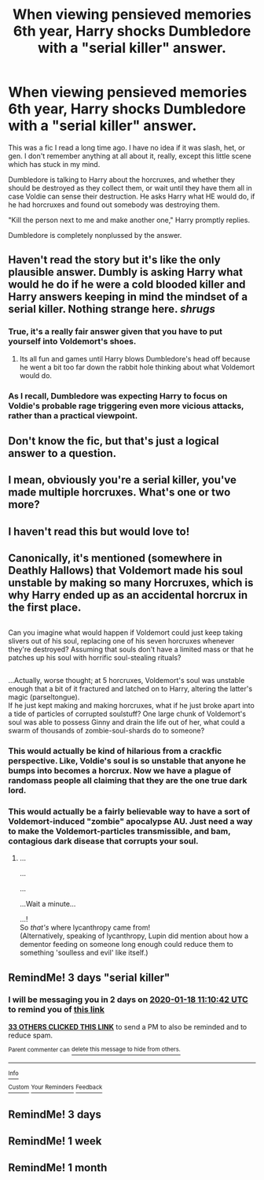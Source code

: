 #+TITLE: When viewing pensieved memories 6th year, Harry shocks Dumbledore with a "serial killer" answer.

* When viewing pensieved memories 6th year, Harry shocks Dumbledore with a "serial killer" answer.
:PROPERTIES:
:Author: JennaSayquah
:Score: 251
:DateUnix: 1579070861.0
:DateShort: 2020-Jan-15
:FlairText: What's That Fic?
:END:
This was a fic I read a long time ago. I have no idea if it was slash, het, or gen. I don't remember anything at all about it, really, except this little scene which has stuck in my mind.

Dumbledore is talking to Harry about the horcruxes, and whether they should be destroyed as they collect them, or wait until they have them all in case Voldie can sense their destruction. He asks Harry what HE would do, if he had horcruxes and found out somebody was destroying them.

"Kill the person next to me and make another one," Harry promptly replies.

Dumbledore is completely nonplussed by the answer.


** Haven't read the story but it's like the only plausible answer. Dumbly is asking Harry what would he do if he were a cold blooded killer and Harry answers keeping in mind the mindset of a serial killer. Nothing strange here. /shrugs/
:PROPERTIES:
:Author: martapuck
:Score: 155
:DateUnix: 1579081683.0
:DateShort: 2020-Jan-15
:END:

*** True, it's a really fair answer given that you have to put yourself into Voldemort's shoes.
:PROPERTIES:
:Score: 62
:DateUnix: 1579086682.0
:DateShort: 2020-Jan-15
:END:

**** Its all fun and games until Harry blows Dumbledore's head off because he went a bit too far down the rabbit hole thinking about what Voldemort would do.
:PROPERTIES:
:Author: acelenny
:Score: 48
:DateUnix: 1579098021.0
:DateShort: 2020-Jan-15
:END:


*** As I recall, Dumbledore was expecting Harry to focus on Voldie's probable rage triggering even more vicious attacks, rather than a practical viewpoint.
:PROPERTIES:
:Author: JennaSayquah
:Score: 14
:DateUnix: 1579124553.0
:DateShort: 2020-Jan-16
:END:


** Don't know the fic, but that's just a logical answer to a question.
:PROPERTIES:
:Author: DerpyPotatos
:Score: 44
:DateUnix: 1579088566.0
:DateShort: 2020-Jan-15
:END:


** I mean, obviously you're a serial killer, you've made multiple horcruxes. What's one or two more?
:PROPERTIES:
:Author: conuly
:Score: 35
:DateUnix: 1579095963.0
:DateShort: 2020-Jan-15
:END:


** I haven't read this but would love to!
:PROPERTIES:
:Author: Kidsgetdownfromthere
:Score: 24
:DateUnix: 1579074520.0
:DateShort: 2020-Jan-15
:END:


** Canonically, it's mentioned (somewhere in Deathly Hallows) that Voldemort made his soul unstable by making so many Horcruxes, which is why Harry ended up as an accidental horcrux in the first place.

** 
   :PROPERTIES:
   :CUSTOM_ID: section
   :END:
Can you imagine what would happen if Voldemort could just keep taking slivers out of his soul, replacing one of his seven horcruxes whenever they're destroyed? Assuming that souls don't have a limited mass or that he patches up his soul with horrific soul-stealing rituals?

** 
   :PROPERTIES:
   :CUSTOM_ID: section-1
   :END:
...Actually, worse thought; at 5 horcruxes, Voldemort's soul was unstable enough that a bit of it fractured and latched on to Harry, altering the latter's magic (parseltongue).\\
If he just kept making and making horcruxes, what if he just broke apart into a tide of particles of corrupted soulstuff? One large chunk of Voldemort's soul was able to possess Ginny and drain the life out of her, what could a swarm of thousands of zombie-soul-shards do to someone?
:PROPERTIES:
:Author: Avaday_Daydream
:Score: 21
:DateUnix: 1579128513.0
:DateShort: 2020-Jan-16
:END:

*** This would actually be kind of hilarious from a crackfic perspective. Like, Voldie's soul is so unstable that anyone he bumps into becomes a horcrux. Now we have a plague of randomass people all claiming that they are the one true dark lord.
:PROPERTIES:
:Author: totorox92
:Score: 8
:DateUnix: 1579310475.0
:DateShort: 2020-Jan-18
:END:


*** This would actually be a fairly believable way to have a sort of Voldemort-induced "zombie" apocalypse AU. Just need a way to make the Voldemort-particles transmissible, and bam, contagious dark disease that corrupts your soul.
:PROPERTIES:
:Author: LMRNAlendis
:Score: 6
:DateUnix: 1579200333.0
:DateShort: 2020-Jan-16
:END:

**** ...

...

...

...Wait a minute...

...!\\
So /that's/ where lycanthropy came from!\\
(Alternatively, speaking of lycanthropy, Lupin did mention about how a dementor feeding on someone long enough could reduce them to something 'soulless and evil' like itself.)
:PROPERTIES:
:Author: Avaday_Daydream
:Score: 3
:DateUnix: 1579606106.0
:DateShort: 2020-Jan-21
:END:


** RemindMe! 3 days "serial killer"
:PROPERTIES:
:Author: MikeMystery13
:Score: 4
:DateUnix: 1579086642.0
:DateShort: 2020-Jan-15
:END:

*** I will be messaging you in 2 days on [[http://www.wolframalpha.com/input/?i=2020-01-18%2011:10:42%20UTC%20To%20Local%20Time][*2020-01-18 11:10:42 UTC*]] to remind you of [[https://np.reddit.com/r/HPfanfiction/comments/eoytyi/when_viewing_pensieved_memories_6th_year_harry/fegbqqd/?context=3][*this link*]]

[[https://np.reddit.com/message/compose/?to=RemindMeBot&subject=Reminder&message=%5Bhttps%3A%2F%2Fwww.reddit.com%2Fr%2FHPfanfiction%2Fcomments%2Feoytyi%2Fwhen_viewing_pensieved_memories_6th_year_harry%2Ffegbqqd%2F%5D%0A%0ARemindMe%21%202020-01-18%2011%3A10%3A42%20UTC][*33 OTHERS CLICKED THIS LINK*]] to send a PM to also be reminded and to reduce spam.

^{Parent commenter can} [[https://np.reddit.com/message/compose/?to=RemindMeBot&subject=Delete%20Comment&message=Delete%21%20eoytyi][^{delete this message to hide from others.}]]

--------------

[[https://np.reddit.com/r/RemindMeBot/comments/e1bko7/remindmebot_info_v21/][^{Info}]]

[[https://np.reddit.com/message/compose/?to=RemindMeBot&subject=Reminder&message=%5BLink%20or%20message%20inside%20square%20brackets%5D%0A%0ARemindMe%21%20Time%20period%20here][^{Custom}]]
[[https://np.reddit.com/message/compose/?to=RemindMeBot&subject=List%20Of%20Reminders&message=MyReminders%21][^{Your Reminders}]]
[[https://np.reddit.com/message/compose/?to=Watchful1&subject=RemindMeBot%20Feedback][^{Feedback}]]
:PROPERTIES:
:Author: RemindMeBot
:Score: 3
:DateUnix: 1579086673.0
:DateShort: 2020-Jan-15
:END:


** RemindMe! 3 days
:PROPERTIES:
:Author: KonoCrowleyDa
:Score: 2
:DateUnix: 1579087755.0
:DateShort: 2020-Jan-15
:END:


** RemindMe! 1 week
:PROPERTIES:
:Author: thehispanicloli
:Score: 1
:DateUnix: 1579095497.0
:DateShort: 2020-Jan-15
:END:


** RemindMe! 1 month
:PROPERTIES:
:Author: Yeknomerif
:Score: -1
:DateUnix: 1579093775.0
:DateShort: 2020-Jan-15
:END:
